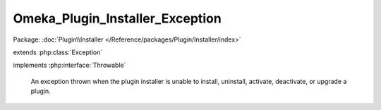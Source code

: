 --------------------------------
Omeka_Plugin_Installer_Exception
--------------------------------

Package: :doc:`Plugin\\Installer </Reference/packages/Plugin/Installer/index>`

.. php:class:: Omeka_Plugin_Installer_Exception

extends :php:class:`Exception`

implements :php:interface:`Throwable`

    An exception thrown when the plugin installer is unable to install,
    uninstall, activate, deactivate, or upgrade a plugin.

    .. php:attr:: message

        protected

    .. php:attr:: code

        protected

    .. php:attr:: file

        protected

    .. php:attr:: line

        protected

    .. php:method:: __clone()

    .. php:method:: __construct($message, $code, $previous)

        :param $message:
        :param $code:
        :param $previous:

    .. php:method:: __wakeup()

    .. php:method:: getMessage()

    .. php:method:: getCode()

    .. php:method:: getFile()

    .. php:method:: getLine()

    .. php:method:: getTrace()

    .. php:method:: getPrevious()

    .. php:method:: getTraceAsString()

    .. php:method:: __toString()
